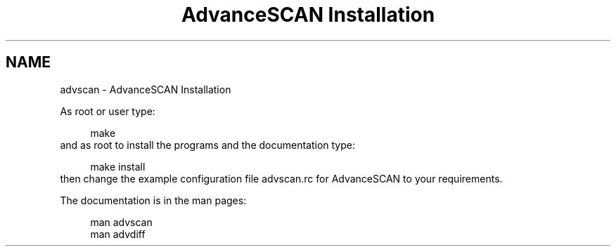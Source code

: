 .TH "AdvanceSCAN Installation" 1
.SH NAME
advscan \- AdvanceSCAN Installation
.PP
As root or user type:
.PP
.RS 4
./configure
.PD 0
.PP
.PD
make
.PD 0
.PP
.PD
.RE
.PP
and as root to install the programs and the documentation
type:
.PP
.RS 4
make install
.PD 0
.PP
.PD
.RE
.PP
then change the example configuration file advscan.rc for
AdvanceSCAN to your requirements.
.PP
The documentation is in the man pages:
.PP
.RS 4
man advscan
.PD 0
.PP
.PD
man advdiff
.PD 0
.PP
.PD
.RE

